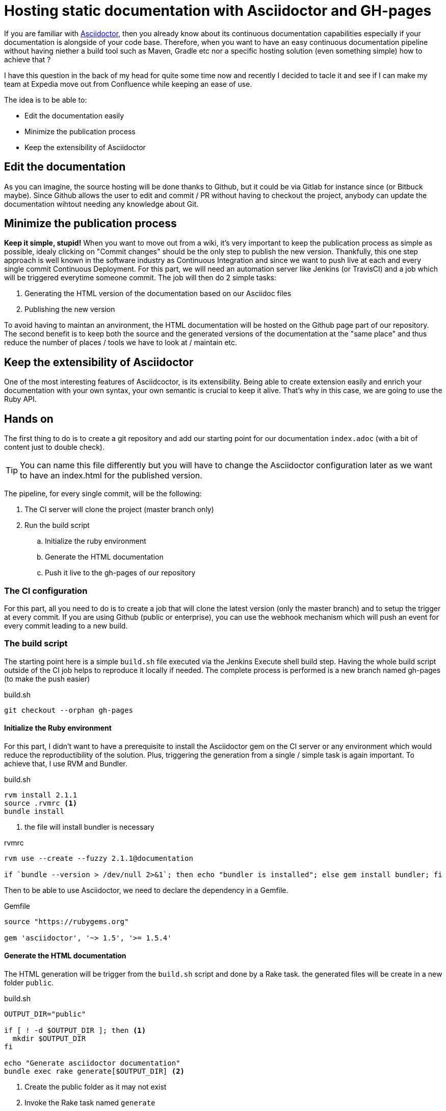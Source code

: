 = Hosting static documentation with Asciidoctor and GH-pages
:hp-tags: asciidoctor, github pages, jenkins, continuous documentation

If you are familiar with http://asciidoctor.org[Asciidoctor], then you already know about its continuous documentation capabilities especially if your documentation is alongside of your code base.
Therefore, when you want to have an easy continuous documentation pipeline without having niether a build tool such as Maven, Gradle etc nor a specific hosting solution (even something simple) how to achieve that ?

I have this question in the back of my head for quite some time now and recently I decided to tacle it and see if I can make my team at Expedia move out from Confluence while keeping an ease of use.

The idea is to be able to:

* Edit the documentation easily
* Minimize the publication process
* Keep the extensibility of Asciidoctor

== Edit the documentation

As you can imagine, the source hosting will be done thanks to Github, but it could be via Gitlab for instance since (or Bitbuck maybe).
Since Github allows the user to edit and commit / PR without having to checkout the project, anybody can update the documentation wihtout needing any knowledge about Git.

== Minimize the publication process

*Keep it simple, stupid!*
When you want to move out from a wiki, it's very important to keep the publication process as simple as possible, idealy clicking on "Commit changes" should be the only step to publish the new version.
Thankfully, this one step approach is well known in the software industry as Continuous Integration and since we want to push live at each and every single commit Continuous Deployment.
For this part, we will need an automation server like Jenkins (or TravisCI) and a job which will be triggered everytime someone commit.
The job will then do 2 simple tasks:

. Generating the HTML version of the documentation based on our Asciidoc files
. Publishing the new version

To avoid having to maintan an anvironment, the HTML documentation will be hosted on the Github page part of our repository.
The second benefit is to keep both the source and the generated versions of the documentation at the "same place" and thus reduce the number of places / tools we have to look at / maintain etc.

== Keep the extensibility of Asciidoctor

One of the most interesting features of Asciidcoctor, is its extensibility.
Being able to create extension easily and enrich your documentation with your own syntax, your own semantic is crucial to keep it alive.
That's why in this case, we are going to use the Ruby API.

== Hands on

The first thing to do is to create a git repository and add our starting point for our documentation `index.adoc` (with a bit of content just to double check).


TIP: You can name this file differently but you will have to change the Asciidoctor configuration later as we want to have an index.html for the published version.

The pipeline, for every single commit, will be the following:

. The CI server will clone the project (master branch only)
. Run the build script
.. Initialize the ruby environment
.. Generate the HTML documentation
.. Push it live to the gh-pages of our repository

=== The CI configuration

For this part, all you need to do is to create a job that will clone the latest version (only the master branch) and to setup the trigger at every commit.
If you are using Github (public or enterprise), you can use the webhook mechanism which will push an event for every commit leading to a new build.

=== The build script

The starting point here is a simple `build.sh` file executed via the Jenkins Execute shell build step.
Having the whole build script outside of the CI job helps to reproduce it locally if needed.
The complete process is performed is a new branch named gh-pages (to make the push easier)

[source, bash]
.build.sh
git checkout --orphan gh-pages


==== Initialize the Ruby environment

For this part, I didn't want to have a prerequisite to install the Asciidoctor gem on the CI server or any environment which would reduce the reproductibility of the solution.
Plus, triggering the generation from a single / simple task is again important.
To achieve that, I use RVM and Bundler.

[source, bash]
.build.sh
--
rvm install 2.1.1
source .rvmrc <1>
bundle install
--


<1> the file will install bundler is necessary

[source, bash]
.rvmrc
--
rvm use --create --fuzzy 2.1.1@documentation

if `bundle --version > /dev/null 2>&1`; then echo "bundler is installed"; else gem install bundler; fi
--

Then to be able to use Asciidoctor, we need to declare the dependency in a Gemfile.

[source, ruby]
.Gemfile
--
source "https://rubygems.org"

gem 'asciidoctor', '~> 1.5', '>= 1.5.4'
--

==== Generate the HTML documentation

The HTML generation will be trigger from the `build.sh` script and done by a Rake task. 
the generated files will be create in a new folder `public`.

[source, bash]
.build.sh
--
OUTPUT_DIR="public"

if [ ! -d $OUTPUT_DIR ]; then <1>
  mkdir $OUTPUT_DIR
fi

echo "Generate asciidoctor documentation"
bundle exec rake generate[$OUTPUT_DIR] <2>
--

<1> Create the public folder as it may not exist
<2> Invoke the Rake task named `generate`

The task itself is described in a `Rakefile` such as

[source, ruby]
.Rakefile
--
require 'asciidoctor'

desc "Generate html pages"
task :generate, [:output_dir] do |t, args|
  Asciidoctor.convert_file 'index.adoc', :to_dir => args.output_dir, :safe => 'safe' <1>
end
--

<1> Invoke the Asciidoctor Ruby API

IMPORTANT: As we want to have the Asciidoctor style embeded into the generated HTML we have to set the safe mode to `safe`. For more information about this mode, you can have a look at the specific section of the http://asciidoctor.org/docs/user-manual/#running-asciidoctor-securely[user manual]

==== Push it live to the gh-pages of our repository

Now we have the generated version in the public folder, we need to push the content of this particular folder to the gh-pages.
This branch will only contain the generated files and none of the source ones.
To perform this operation, I use the `subtree` command, which is not part of the default git command.
If you want to learn more about it: http://blogs.atlassian.com/2013/05/alternatives-to-git-submodule-git-subtree.

The step looks then like:

[source, bash]
.build.sh
--
echo "Publish to ewegithub pages"
git add public/
git commit -am "Publish new version"
git push origin `git subtree split --prefix $OUTPUT_DIR gh-pages`:refs/heads/gh-pages --force <1>
--

<1> As the history of the gh-pages branch must be rewritten all the time (and to be honest) is not really important, we force the push to be sure the newest version will be published.


== The result

Once the CI job is done, you can see the result on the gh-pages of your repository at link:++http://{username}.github.io/{projectname}++[] for a public Github repository or link:++http://{yourgithubenterprise}/pages/{org name|username}/{projectname}++[].

Now everytime someone will commit on the master branch, the CI job will generated the HTML version and push it live.

You can find a template repository with all scripts and files mentioned above https://github.com/gscheibel/continous-documentation-template[here].
